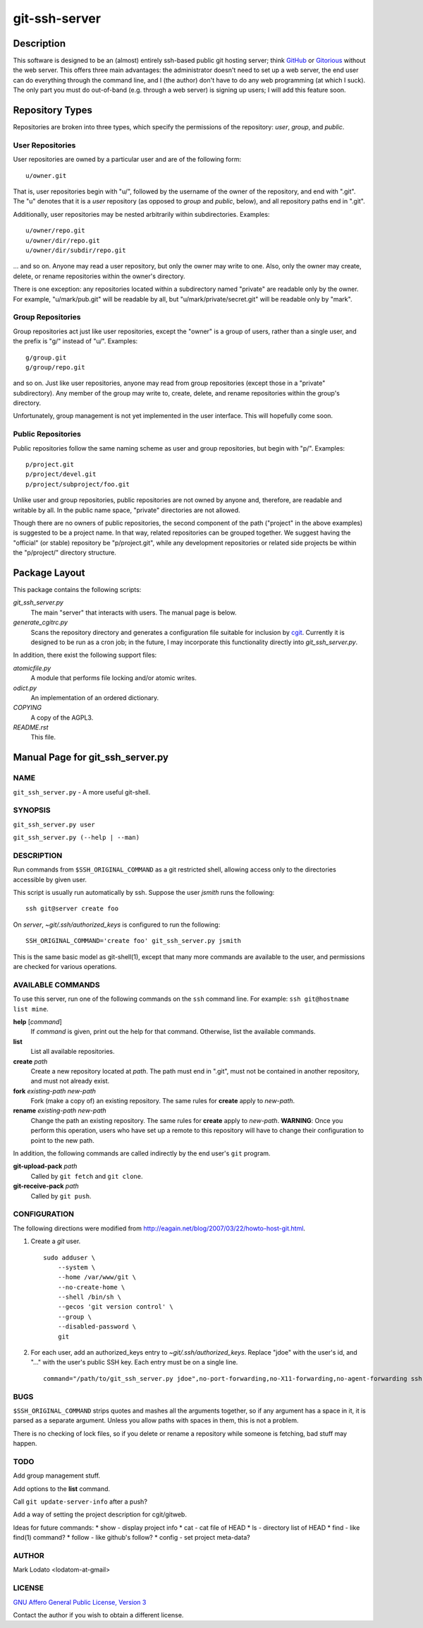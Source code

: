 .. role:: file (emphasis)

==============
git-ssh-server
==============

Description
===========


This software is designed to be an (almost) entirely ssh-based public git
hosting server; think GitHub_ or Gitorious_ without the web server.  This
offers three main advantages: the administrator doesn't need to set up a web
server, the end user can do everything through the command line, and I (the
author) don't have to do any web programming (at which I suck).  The only part
you must do out-of-band (e.g. through a web server) is signing up users; I
will add this feature soon.

.. _GitHub: http://www.github.com
.. _Gitorious: http://www.gitorious.org


Repository Types
================

Repositories are broken into three types, which specify the permissions of the
repository: *user*, *group*, and *public*.


User Repositories
-----------------

User repositories are owned by a particular user and are of the following
form::

    u/owner.git

That is, user repositories begin with "u/", followed by the username of the
owner of the repository, and end with ".git".  The "u" denotes that it is a
*user* repository (as opposed to *group* and *public*, below), and all
repository paths end in ".git".

Additionally, user repositories may be nested arbitrarily within
subdirectories.  Examples::

    u/owner/repo.git
    u/owner/dir/repo.git
    u/owner/dir/subdir/repo.git

... and so on.  Anyone may read a user repository, but only the owner may
write to one.  Also, only the owner may create, delete, or rename repositories
within the owner's directory.

There is one exception: any repositories located within a subdirectory named
"private" are readable only by the owner.  For example, "u/mark/pub.git" will
be readable by all, but "u/mark/private/secret.git" will be readable only by
"mark".


Group Repositories
------------------

Group repositories act just like user repositories, except the "owner" is a
group of users, rather than a single user, and the prefix is "g/" instead of
"u/".  Examples::

    g/group.git
    g/group/repo.git

and so on.  Just like user repositories, anyone may read from group
repositories (except those in a "private" subdirectory).  Any member of the
group may write to, create, delete, and rename repositories within the group's
directory.

Unfortunately, group management is not yet implemented in the user interface.
This will hopefully come soon.


Public Repositories
-------------------

Public repositories follow the same naming scheme as user and group
repositories, but begin with "p/".  Examples::

    p/project.git
    p/project/devel.git
    p/project/subproject/foo.git

Unlike user and group repositories, public repositories are not owned by
anyone and, therefore, are readable and writable by all.  In the public name
space, "private" directories are not allowed.

Though there are no owners of public repositories, the second component of the
path ("project" in the above examples) is suggested to be a project name.  In
that way, related repositories can be grouped together.  We suggest having the
"official" (or stable) repository be "p/project.git", while any development
repositories or related side projects be within the "p/project/" directory
structure.



Package Layout
==============

This package contains the following scripts:

:file:`git_ssh_server.py`
    The main "server" that interacts with users.  The manual page is below.

:file:`generate_cgitrc.py`
    Scans the repository directory and generates a configuration file
    suitable for inclusion by cgit_.  Currently it is designed to be run as a
    cron job; in the future, I may incorporate this functionality directly
    into :file:`git_ssh_server.py`.

In addition, there exist the following support files:

:file:`atomicfile.py`
    A module that performs file locking and/or atomic writes.

:file:`odict.py`
    An implementation of an ordered dictionary.

:file:`COPYING`
    A copy of the AGPL3.

:file:`README.rst`
    This file.

.. _cgit: http://hjemli.net/git/cgit/


Manual Page for git_ssh_server.py
=================================

NAME
----

``git_ssh_server.py`` - A more useful git-shell.

SYNOPSIS
--------

``git_ssh_server.py user``

``git_ssh_server.py (--help | --man)``

DESCRIPTION
-----------

Run commands from ``$SSH_ORIGINAL_COMMAND`` as a git restricted shell,
allowing access only to the directories accessible by given user.

This script is usually run automatically by ssh.  Suppose the user *jsmith*
runs the following::

    ssh git@server create foo

On *server*, :file:`~git/.ssh/authorized_keys` is configured to run the
following::

    SSH_ORIGINAL_COMMAND='create foo' git_ssh_server.py jsmith

This is the same basic model as git-shell(1), except that many more commands
are available to the user, and permissions are checked for various operations.


AVAILABLE COMMANDS
------------------

To use this server, run one of the following commands on the ``ssh`` command
line.  For example: ``ssh git@hostname list mine``.

**help** [*command*]
    If *command* is given, print out the help for that command. Otherwise,
    list the available commands.

**list**
    List all available repositories.

**create** *path*
    Create a new repository located at *path*.  The path must end in ".git",
    must not be contained in another repository, and must not already exist.

**fork** *existing-path* *new-path*
    Fork (make a copy of) an existing repository.  The same rules for
    **create** apply to *new-path*.

**rename** *existing-path* *new-path*
    Change the path an existing repository.  The same rules for **create**
    apply to *new-path*.  **WARNING**: Once you perform this operation, users
    who have set up a remote to this repository will have to change their
    configuration to point to the new path.

In addition, the following commands are called indirectly by the end user's
``git`` program.

**git-upload-pack** *path*
    Called by ``git fetch`` and ``git clone``.

**git-receive-pack** *path*
    Called by ``git push``.


CONFIGURATION
-------------

The following directions were modified from
http://eagain.net/blog/2007/03/22/howto-host-git.html.

1. Create a *git* user. ::

    sudo adduser \
        --system \
        --home /var/www/git \
        --no-create-home \
        --shell /bin/sh \
        --gecos 'git version control' \
        --group \
        --disabled-password \
        git

2. For each user, add an authorized_keys entry to
   :file:`~git/.ssh/authorized_keys`.  Replace "jdoe" with the user's id, and
   "..." with the user's public SSH key.  Each entry must be on a single
   line.  ::

    command="/path/to/git_ssh_server.py jdoe",no-port-forwarding,no-X11-forwarding,no-agent-forwarding ssh-rsa ... jdoe@example.com


BUGS
----

``$SSH_ORIGINAL_COMMAND`` strips quotes and mashes all the arguments together,
so if any argument has a space in it, it is parsed as a separate argument.
Unless you allow paths with spaces in them, this is not a problem.

There is no checking of lock files, so if you delete or rename a repository
while someone is fetching, bad stuff may happen.


TODO
----

Add group management stuff.

Add options to the **list** command.

Call ``git update-server-info`` after a push?

Add a way of setting the project description for cgit/gitweb.

Ideas for future commands:
* show - display project info
* cat - cat file of HEAD
* ls - directory list of HEAD
* find - like find(1) command?
* follow - like github's follow?
* config - set project meta-data?


AUTHOR
------

Mark Lodato <lodatom-at-gmail>


LICENSE
-------

`GNU Affero General Public License, Version 3`_

Contact the author if you wish to obtain a different license.


.. _GNU Affero General Public License, Version 3:
    http://www.fsf.org/licensing/licenses/agpl-3.0.html
